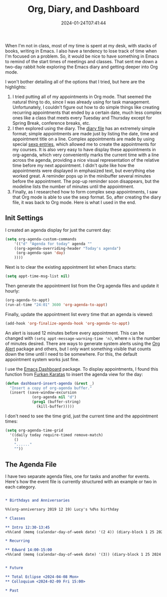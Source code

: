 #+TITLE: Org, Diary, and Dashboard
#+draft: false
#+tags[]: 
#+date: 2024-01-24T07:41:44
#+lastmod: 2024-01-24T07:41:49
#+mathjax: 

When I'm not in class, most of my time is spent at my desk, with stacks of books, writing in Emacs. I also have a tendency to lose track of time when I'm focused on a problem. So, it would be nice to have something in Emacs to remind of the start times of meetings and classes. That sent me down a two-day rabbit hole exploring the Emacs diary and getting deeper into Org mode.

I won't bother detailing all of the options that I tried, but here are the highlights:

1. I tried putting all of my appointments in Org mode. That seemed the natural thing to do, since I was already using for task management. Unfortunately, I couldn't figure out how to do simple things like creating recurring appointments that ended by a certain date, much less complex ones like a class that meets every Tuesday and Thursday except for Spring Break, conference breaks, etc.
2. I then explored using the diary. The [[https://www.gnu.org/software/emacs/manual/html_node/emacs/Format-of-Diary-File.html][diary file]] has an extremely simple format; simple appointments are made just by listing the date, time and appointment title on a line. Complex appointments are made by using special [[https://www.gnu.org/software/emacs/manual/html_node/emacs/Special-Diary-Entries.html][sexp entries]], which allowed me to create the appointments for my courses. It is also very easy to have display these appointments in org-agenda, which very conveniently marks the current time with a line across the agenda, providing a nice visual representation of the relative time before my next appointment. I didn't quite like how the appointments were displayed in emphasized text, but everything else worked great. A reminder pops up in the minibuffer several minutes before the appointment. The pop-up reminder soon disappears, but the modeline lists the number of minutes until the appointment.
3. Finally, as I researched how to form complex sexp appointments, I saw that Org mode is able to use the sexp format. So, after creating the diary file, it was back to Org mode. Here is what I used in the end.

** Init Settings

I created an agenda display for just the current day:

#+begin_src emacs-lisp
(setq org-agenda-custom-commands
    '(("d" "Agenda for today" agenda ""
	((org-agenda-overriding-header "Today's agenda")
	 (org-agenda-span 'day)
	))))
#+end_src

Next is to clear the existing appointment list when Emacs starts:

#+begin_src emacs-lisp
(setq appt-time-msg-list nil)
#+end_src

Then generate the appointment list from the Org agenda files and update it hourly:

#+begin_src emacs-lisp
(org-agenda-to-appt)
(run-at-time "24:01" 3600 'org-agenda-to-appt)
#+end_src

Finally, update the appointment list every time that an agenda is viewed:

#+begin_src emacs-lisp
(add-hook 'org-finalize-agenda-hook 'org-agenda-to-appt)
#+end_src

An alert is issued 12 minutes before every appointment. This can be changed with ~(setq appt-message-warning-time 'n)~, where ~n~ is the number of minutes desired. There are ways to generate system alerts using the [[https://github.com/spegoraro/org-alert][Org Alert]] package and others, but I only want something visible that counts down the time until I need to be somewhere. For this, the default appointment system works just fine.

I use the [[https://github.com/emacs-dashboard/emacs-dashboard][Emacs Dashboard]] package. To display appointments, I found this function from [[https://github.com/KaratasFurkan][Furkan Karataş]] to insert the agenda view for the day:

#+begin_src emacs-lisp
(defun dashboard-insert-agenda (&rest _)
  "Insert a copy of org-agenda buffer."
  (insert (save-window-excursion
            (org-agenda nil "d")
            (prog1 (buffer-string)
              (kill-buffer)))))
#+end_src

I don't need to see the time grid, just the current time and the appointment times:

#+begin_src emacs-lisp
(setq org-agenda-time-grid
  '((daily today require-timed remove-match)
    ()
    "......"
    ""))
#+end_src


** The Agenda File

I have two separate agenda files, one for tasks and another for events. Here's how the event file is currently structured with an example or two in each category.

#+begin_src org

* Birthdays and Anniversaries

%%(org-anniversary 2019 12 19) Lucy's %d%s birthday

* Classes

** Intro 12:30-13:45
<%%(and (memq (calendar-day-of-week date) '(2 4)) (diary-block 1 25 2024 5 10 2024) (not (or (diary-block 3 18 2024 3 22 2024) (diary-date 3 29 2024))))>

* Recurring

** Edward 14:00-15:00
<%%(and (memq (calendar-day-of-week date) '(3)) (diary-block 1 25 2024 5 10 2024) (not (diary-block 3 18 2024 3 22 2024)))>


* Future

** Total Eclipse <2024-04-08 Mon>
** Colloquium <2024-02-09 Fri 15:00>

* Past
#+end_src
